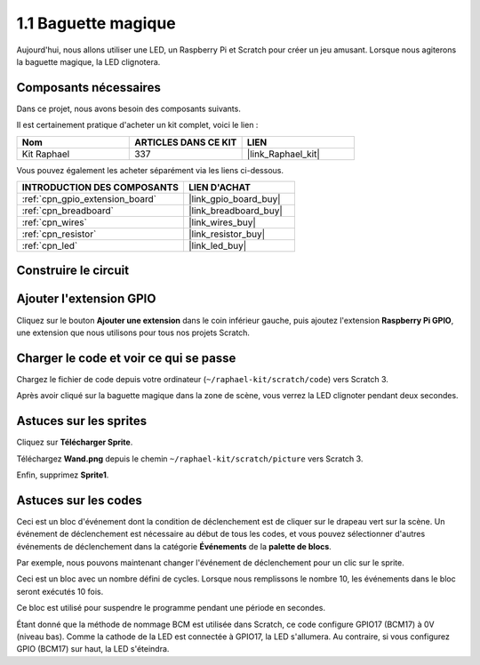 .. _1.1_scratch:

1.1 Baguette magique
========================

Aujourd'hui, nous allons utiliser une LED, un Raspberry Pi et Scratch pour créer un jeu amusant. Lorsque nous agiterons la baguette magique, la LED clignotera.

.. image:: img/1.1_header.png

Composants nécessaires
---------------------------

Dans ce projet, nous avons besoin des composants suivants.

.. image:: img/1.1_list.png

Il est certainement pratique d'acheter un kit complet, voici le lien :

.. list-table::
    :widths: 20 20 20
    :header-rows: 1

    *   - Nom
        - ARTICLES DANS CE KIT
        - LIEN
    *   - Kit Raphael
        - 337
        - |link_Raphael_kit|

Vous pouvez également les acheter séparément via les liens ci-dessous.

.. list-table::
    :widths: 30 20
    :header-rows: 1

    *   - INTRODUCTION DES COMPOSANTS
        - LIEN D'ACHAT

    *   - :ref:`cpn_gpio_extension_board`
        - |link_gpio_board_buy|
    *   - :ref:`cpn_breadboard`
        - |link_breadboard_buy|
    *   - :ref:`cpn_wires`
        - |link_wires_buy|
    *   - :ref:`cpn_resistor`
        - |link_resistor_buy|
    *   - :ref:`cpn_led`
        - |link_led_buy|

Construire le circuit
------------------------

.. image:: img/1.1_image49.png

Ajouter l'extension GPIO
---------------------------

Cliquez sur le bouton **Ajouter une extension** dans le coin inférieur gauche, puis ajoutez l'extension **Raspberry Pi GPIO**, une extension que nous utilisons pour tous nos projets Scratch.

.. image:: img/1.1_scratchled1.png
    :align: center

.. image:: img/1.1_scratchled2.png
    :align: center

.. image:: img/1.1_scratchled3.png
    :align: center

Charger le code et voir ce qui se passe
------------------------------------------

Chargez le fichier de code depuis votre ordinateur (``~/raphael-kit/scratch/code``) vers Scratch 3.

.. image:: img/1.1_scratch_step1.png

.. image:: img/1.1_scratch_step2.png

Après avoir cliqué sur la baguette magique dans la zone de scène, vous verrez la LED clignoter pendant deux secondes.

.. image:: img/1.1_step3.png


Astuces sur les sprites
---------------------------

Cliquez sur **Télécharger Sprite**.

.. image:: img/1.1_upload_sprite.png

Téléchargez **Wand.png** depuis le chemin ``~/raphael-kit/scratch/picture`` vers Scratch 3.

.. image:: img/1.1_upload.png

Enfin, supprimez **Sprite1**.

.. image:: img/1.1_delete.png

Astuces sur les codes
-------------------------

.. image:: img/1.1_LED1.png
  :width: 300

Ceci est un bloc d'événement dont la condition de déclenchement est de cliquer sur le drapeau vert sur la scène. Un événement de déclenchement est nécessaire au début de tous les codes, et vous pouvez sélectionner d'autres événements de déclenchement dans la catégorie **Événements** de la **palette de blocs**.

.. image:: img/1.1_events.png
  :width: 300

Par exemple, nous pouvons maintenant changer l'événement de déclenchement pour un clic sur le sprite.

.. image:: img/1.1_LED2.png
  :width: 300

Ceci est un bloc avec un nombre défini de cycles. Lorsque nous remplissons le nombre 10, les événements dans le bloc seront exécutés 10 fois.

.. image:: img/1.1_LED4.png
  :width: 300

Ce bloc est utilisé pour suspendre le programme pendant une période en secondes.

.. image:: img/1.1_LED3.png
  :width: 500

Étant donné que la méthode de nommage BCM est utilisée dans Scratch, ce code configure GPIO17 (BCM17) à 0V (niveau bas). Comme la cathode de la LED est connectée à GPIO17, la LED s'allumera. Au contraire, si vous configurez GPIO (BCM17) sur haut, la LED s'éteindra.

